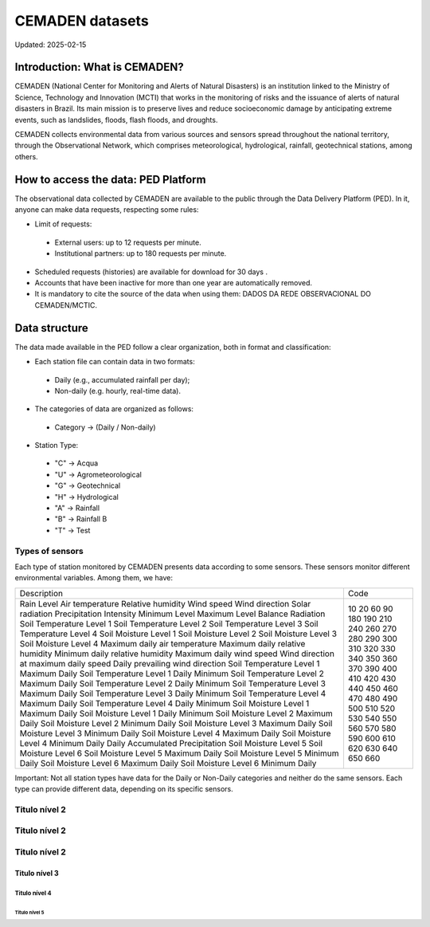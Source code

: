 ================
CEMADEN datasets
================
Updated: 2025-02-15

Introduction: What is CEMADEN?
------------------------------

CEMADEN (National Center for Monitoring and Alerts of Natural Disasters) is an institution linked to the Ministry of Science, Technology and Innovation (MCTI) that works in the monitoring of risks and the issuance of alerts of natural disasters in Brazil. Its main mission is to preserve lives and reduce socioeconomic damage by anticipating extreme events, such as landslides, floods, flash floods, and droughts.

CEMADEN collects environmental data from various sources and sensors spread throughout the national territory, through the Observational Network, which comprises meteorological, hydrological, rainfall, geotechnical stations, among others.


How to access the data: PED Platform
------------------------------------

The observational data collected by CEMADEN are available to the public through the Data Delivery Platform (PED). In it, anyone can make data requests, respecting some rules:

*	Limit of requests:

  *	External users: up to 12 requests per minute.
  *	Institutional partners: up to 180 requests per minute.

*	Scheduled requests (histories) are available for download for 30 days .
*	Accounts that have been inactive for more than one year are automatically removed.
*	It is mandatory to cite the source of the data when using them: DADOS DA REDE OBSERVACIONAL DO CEMADEN/MCTIC.


Data structure
--------------

The data made available in the PED follow a clear organization, both in format and classification:

*	Each station file can contain data in two formats:

  *	Daily (e.g., accumulated rainfall per day);
  *	Non-daily (e.g. hourly, real-time data).

*	The categories of data are organized as follows:

  *	Category → (Daily / Non-daily)

*	Station Type:

  *	"C" → Acqua
  *	"U" → Agrometeorological
  *	"G" → Geotechnical
  *	"H" → Hydrological
  *	"A" → Rainfall
  *	"B" → Rainfall B
  *	"T" → Test


Types of sensors
^^^^^^^^^^^^^^^^

Each type of station monitored by CEMADEN presents data according to some sensors. These sensors monitor different environmental variables. Among them, we have:

.. _tabela-sensores:

.. table:: Tipos de sensores para estações do CEMADEN
   :widths: auto
   :align: center

+---------------------------------------------+------+
| Description                                 | Code |
+---------------------------------------------+------+
| Rain                                        | 10   |
| Level                                       | 20   |
| Air temperature                             | 60   |
| Relative humidity                           | 90   |
| Wind speed                                  | 180  |
| Wind direction                              | 190  |
| Solar radiation                             | 210  |
| Precipitation Intensity                     | 240  |
| Minimum Level                               | 260  |
| Maximum Level                               | 270  |
| Balance Radiation                           | 280  |
| Soil Temperature Level 1                    | 290  |
| Soil Temperature Level 2                    | 300  |
| Soil Temperature Level 3                    | 310  |
| Soil Temperature Level 4                    | 320  |
| Soil Moisture Level 1                       | 330  |
| Soil Moisture Level 2                       | 340  |
| Soil Moisture Level 3                       | 350  |
| Soil Moisture Level 4                       | 360  |
| Maximum daily air temperature               | 370  |
| Maximum daily relative humidity             | 390  |
| Minimum daily relative humidity             | 400  |
| Maximum daily wind speed                    | 410  |
| Wind direction at maximum daily speed       | 420  |
| Daily prevailing wind direction             | 430  |
| Soil Temperature Level 1 Maximum Daily      | 440  |
| Soil Temperature Level 1 Daily Minimum      | 450  |
| Soil Temperature Level 2 Maximum Daily      | 460  |
| Soil Temperature Level 2 Daily Minimum      | 470  |
| Soil Temperature Level 3 Maximum Daily      | 480  |
| Soil Temperature Level 3 Daily Minimum      | 490  |
| Soil Temperature Level 4 Maximum Daily      | 500  |
| Soil Temperature Level 4 Daily Minimum      | 510  |
| Soil Moisture Level 1 Maximum Daily         | 520  |
| Soil Moisture Level 1 Daily Minimum         | 530  |
| Soil Moisture Level 2 Maximum Daily         | 540  |
| Soil Moisture Level 2 Minimum Daily         | 550  |
| Soil Moisture Level 3 Maximum Daily         | 560  |
| Soil Moisture Level 3 Minimum Daily         | 570  |
| Soil Moisture Level 4 Maximum Daily         | 580  |
| Soil Moisture Level 4 Minimum Daily         | 590  |
| Daily Accumulated Precipitation             | 600  |
| Soil Moisture Level 5                       | 610  |
| Soil Moisture Level 6                       | 620  |
| Soil Moisture Level 5 Maximum Daily         | 630  |
| Soil Moisture Level 5 Minimum Daily         | 640  |
| Soil Moisture Level 6 Maximum Daily         | 650  |
| Soil Moisture Level 6 Minimum Daily         | 660  |
+---------------------------------------------+------+


Important: Not all station types have data for the Daily or Non-Daily categories and neither do the same sensors. Each type can provide different data, depending on its specific sensors.

Titulo nível 2
^^^^^^^^^^^^^^

Titulo nível 2
^^^^^^^^^^^^^^

Titulo nível 2
^^^^^^^^^^^^^^

Titulo nível 3
~~~~~~~~~~~~~~

Titulo nível 4
++++++++++++++


Titulo nível 5
..............


